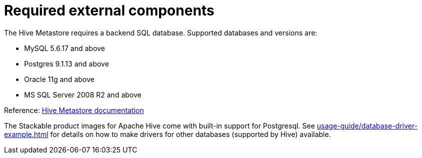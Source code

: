 = Required external components

The Hive Metastore requires a backend SQL database. Supported databases and versions are:

* MySQL 5.6.17 and above
* Postgres 9.1.13 and above
* Oracle 11g and above
* MS SQL Server 2008 R2 and above

Reference: https://cwiki.apache.org/confluence/display/Hive/AdminManual+Metastore+Administration#AdminManualMetastoreAdministration-SupportedBackendDatabasesforMetastore[Hive Metastore documentation]

The Stackable product images for Apache Hive come with built-in support for Postgresql. See xref:usage-guide/database-driver-example.adoc[] for details on how to make drivers for other databases (supported by Hive) available.